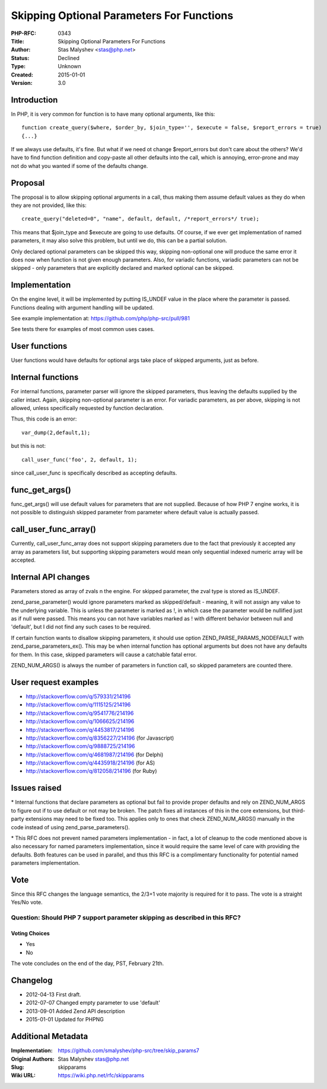 Skipping Optional Parameters For Functions
==========================================

:PHP-RFC: 0343
:Title: Skipping Optional Parameters For Functions
:Author: Stas Malyshev <stas@php.net>
:Status: Declined
:Type: Unknown
:Created: 2015-01-01
:Version: 3.0

Introduction
------------

In PHP, it is very common for function is to have many optional
arguments, like this:

::

      function create_query($where, $order_by, $join_type='', $execute = false, $report_errors = true)
      {...}

If we always use defaults, it's fine. But what if we need ot change
$report_errors but don't care about the others? We'd have to find
function definition and copy-paste all other defaults into the call,
which is annoying, error-prone and may not do what you wanted if some of
the defaults change.

Proposal
--------

The proposal is to allow skipping optional arguments in a call, thus
making them assume default values as they do when they are not provided,
like this:

::

       create_query("deleted=0", "name", default, default, /*report_errors*/ true);

This means that $join_type and $execute are going to use defaults. Of
course, if we ever get implementation of named parameters, it may also
solve this problem, but until we do, this can be a partial solution.

Only declared optional parameters can be skipped this way, skipping
non-optional one will produce the same error it does now when function
is not given enough parameters. Also, for variadic functions, variadic
parameters can not be skipped - only parameters that are explicitly
declared and marked optional can be skipped.

Implementation
--------------

On the engine level, it will be implemented by putting IS_UNDEF value in
the place where the parameter is passed. Functions dealing with argument
handling will be updated.

See example implementation at: https://github.com/php/php-src/pull/981

See tests there for examples of most common uses cases.

User functions
--------------

User functions would have defaults for optional args take place of
skipped arguments, just as before.

Internal functions
------------------

For internal functions, parameter parser will ignore the skipped
parameters, thus leaving the defaults supplied by the caller intact.
Again, skipping non-optional parameter is an error. For variadic
parameters, as per above, skipping is not allowed, unless specifically
requested by function declaration.

Thus, this code is an error:

::

        var_dump(2,default,1);

but this is not:

::

        call_user_func('foo', 2, default, 1);

since call_user_func is specifically described as accepting defaults.

func_get_args()
---------------

func_get_args() will use default values for parameters that are not
supplied. Because of how PHP 7 engine works, it is not possible to
distinguish skipped parameter from parameter where default value is
actually passed.

call_user_func_array()
----------------------

Currently, call_user_func_array does not support skipping parameters due
to the fact that previously it accepted any array as parameters list,
but supporting skipping parameters would mean only sequential indexed
numeric array will be accepted.

Internal API changes
--------------------

Parameters stored as array of zvals n the engine. For skipped parameter,
the zval type is stored as IS_UNDEF.

zend_parse_parameter() would ignore parameters marked as skipped/default
- meaning, it will not assign any value to the underlying variable. This
is unless the parameter is marked as !, in which case the parameter
would be nullified just as if null were passed. This means you can not
have variables marked as ! with different behavior between null and
'default', but I did not find any such cases to be required.

If certain function wants to disallow skipping parameters, it should use
option ZEND_PARSE_PARAMS_NODEFAULT with zend_parse_parameters_ex(). This
may be when internal function has optional arguments but does not have
any defaults for them. In this case, skipped parameters will cause a
catchable fatal error.

ZEND_NUM_ARGS() is always the number of parameters in function call, so
skipped parameters are counted there.

User request examples
---------------------

-  http://stackoverflow.com/q/579331/214196
-  http://stackoverflow.com/q/1115125/214196
-  http://stackoverflow.com/q/9541776/214196
-  http://stackoverflow.com/q/1066625/214196
-  http://stackoverflow.com/q/4453817/214196
-  http://stackoverflow.com/q/8356227/214196 (for Javascript)
-  http://stackoverflow.com/q/9888725/214196
-  http://stackoverflow.com/q/4681987/214196 (for Delphi)
-  http://stackoverflow.com/q/4435918/214196 (for AS)
-  http://stackoverflow.com/q/812058/214196 (for Ruby)

Issues raised
-------------

\* Internal functions that declare parameters as optional but fail to
provide proper defaults and rely on ZEND_NUM_ARGS to figure out if to
use default or not may be broken. The patch fixes all instances of this
in the core extensions, but third-party extensions may need to be fixed
too. This applies only to ones that check ZEND_NUM_ARGS() manually in
the code instead of using zend_parse_parameters().

\* This RFC does not prevent named parameters implementation - in fact,
a lot of cleanup to the code mentioned above is also necessary for named
parameters implementation, since it would require the same level of care
with providing the defaults. Both features can be used in parallel, and
thus this RFC is a complimentary functionality for potential named
parameters implementation.

Vote
----

Since this RFC changes the language semantics, the 2/3+1 vote majority
is required for it to pass. The vote is a straight Yes/No vote.

Question: Should PHP 7 support parameter skipping as described in this RFC?
~~~~~~~~~~~~~~~~~~~~~~~~~~~~~~~~~~~~~~~~~~~~~~~~~~~~~~~~~~~~~~~~~~~~~~~~~~~

Voting Choices
^^^^^^^^^^^^^^

-  Yes
-  No

The vote concludes on the end of the day, PST, February 21th.

Changelog
---------

-  2012-04-13 First draft.
-  2012-07-07 Changed empty parameter to use 'default'
-  2013-09-01 Added Zend API description
-  2015-01-01 Updated for PHPNG

Additional Metadata
-------------------

:Implementation: https://github.com/smalyshev/php-src/tree/skip_params7
:Original Authors: Stas Malyshev stas@php.net
:Slug: skipparams
:Wiki URL: https://wiki.php.net/rfc/skipparams
